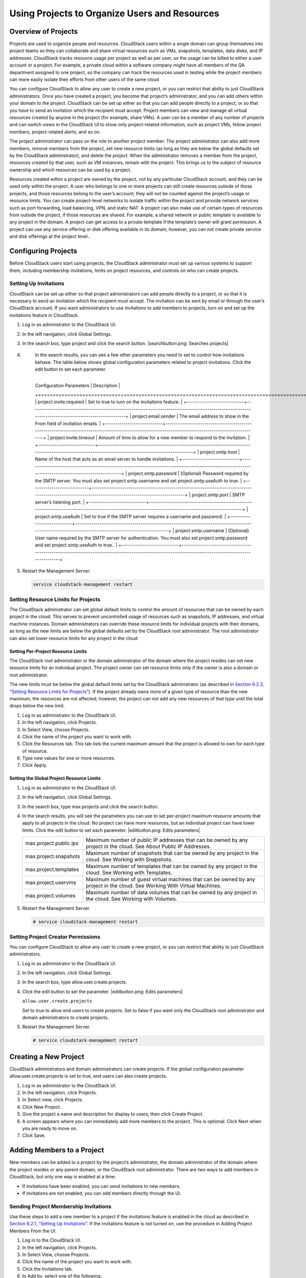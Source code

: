 .. Licensed to the Apache Software Foundation (ASF) under one
   or more contributor license agreements.  See the NOTICE file
   distributed with this work for additional information#
   regarding copyright ownership.  The ASF licenses this file
   to you under the Apache License, Version 2.0 (the
   "License"); you may not use this file except in compliance
   with the License.  You may obtain a copy of the License at
   http://www.apache.org/licenses/LICENSE-2.0
   Unless required by applicable law or agreed to in writing,
   software distributed under the License is distributed on an
   "AS IS" BASIS, WITHOUT WARRANTIES OR CONDITIONS OF ANY
   KIND, either express or implied.  See the License for the
   specific language governing permissions and limitations
   under the License.
   

Using Projects to Organize Users and Resources
==============================================

Overview of Projects
-------------------------

Projects are used to organize people and resources. CloudStack users
within a single domain can group themselves into project teams so they
can collaborate and share virtual resources such as VMs, snapshots,
templates, data disks, and IP addresses. CloudStack tracks resource
usage per project as well as per user, so the usage can be billed to
either a user account or a project. For example, a private cloud within
a software company might have all members of the QA department assigned
to one project, so the company can track the resources used in testing
while the project members can more easily isolate their efforts from
other users of the same cloud

You can configure CloudStack to allow any user to create a new project,
or you can restrict that ability to just CloudStack administrators. Once
you have created a project, you become that project’s administrator, and
you can add others within your domain to the project. CloudStack can be
set up either so that you can add people directly to a project, or so
that you have to send an invitation which the recipient must accept.
Project members can view and manage all virtual resources created by
anyone in the project (for example, share VMs). A user can be a member
of any number of projects and can switch views in the CloudStack UI to
show only project-related information, such as project VMs, fellow
project members, project-related alerts, and so on.

The project administrator can pass on the role to another project
member. The project administrator can also add more members, remove
members from the project, set new resource limits (as long as they are
below the global defaults set by the CloudStack administrator), and
delete the project. When the administrator removes a member from the
project, resources created by that user, such as VM instances, remain
with the project. This brings us to the subject of resource ownership
and which resources can be used by a project.

Resources created within a project are owned by the project, not by any
particular CloudStack account, and they can be used only within the
project. A user who belongs to one or more projects can still create
resources outside of those projects, and those resources belong to the
user’s account; they will not be counted against the project’s usage or
resource limits. You can create project-level networks to isolate
traffic within the project and provide network services such as port
forwarding, load balancing, VPN, and static NAT. A project can also make
use of certain types of resources from outside the project, if those
resources are shared. For example, a shared network or public template
is available to any project in the domain. A project can get access to a
private template if the template’s owner will grant permission. A
project can use any service offering or disk offering available in its
domain; however, you can not create private service and disk offerings
at the project level..

Configuring Projects
-------------------------

Before CloudStack users start using projects, the CloudStack
administrator must set up various systems to support them, including
membership invitations, limits on project resources, and controls on who
can create projects.

Setting Up Invitations
~~~~~~~~~~~~~~~~~~~~~~~~~~~~~

CloudStack can be set up either so that project administrators can add
people directly to a project, or so that it is necessary to send an
invitation which the recipient must accept. The invitation can be sent
by email or through the user’s CloudStack account. If you want
administrators to use invitations to add members to projects, turn on
and set up the invitations feature in CloudStack.

#. 

   Log in as administrator to the CloudStack UI.

#. 

   In the left navigation, click Global Settings.

#. 

   In the search box, type project and click the search button.
   |searchbutton.png: Searches projects|

#. 

   In the search results, you can see a few other parameters you need to
   set to control how invitations behave. The table below shows global
   configuration parameters related to project invitations. Click the
   edit button to set each parameter.

  +----------------------------+-------------------------------------------------------------------------------------------------------------------------------------------------------+
   | Configuration Parameters   | Description                                                                                                                                           |
   +============================+=======================================================================================================================================================+
   | project.invite.required    | Set to true to turn on the invitations feature.                                                                                                       |
   +----------------------------+-------------------------------------------------------------------------------------------------------------------------------------------------------+
   | project.email.sender       | The email address to show in the From field of invitation emails.                                                                                     |
   +----------------------------+-------------------------------------------------------------------------------------------------------------------------------------------------------+
   | project.invite.timeout     | Amount of time to allow for a new member to respond to the invitation.                                                                                |
   +----------------------------+-------------------------------------------------------------------------------------------------------------------------------------------------------+
   | project.smtp.host          | Name of the host that acts as an email server to handle invitations.                                                                                  |
   +----------------------------+-------------------------------------------------------------------------------------------------------------------------------------------------------+
   | project.smtp.password      | (Optional) Password required by the SMTP server. You must also set project.smtp.username and set project.smtp.useAuth to true.                        |
   +----------------------------+-------------------------------------------------------------------------------------------------------------------------------------------------------+
   | project.smtp.port          | SMTP server’s listening port.                                                                                                                         |
   +----------------------------+-------------------------------------------------------------------------------------------------------------------------------------------------------+
   | project.smtp.useAuth       | Set to true if the SMTP server requires a username and password.                                                                                      |
   +----------------------------+-------------------------------------------------------------------------------------------------------------------------------------------------------+
   | project.smtp.username      | (Optional) User name required by the SMTP server for authentication. You must also set project.smtp.password and set project.smtp.useAuth to true..   |
   +----------------------------+-------------------------------------------------------------------------------------------------------------------------------------------------------+


#. 

   Restart the Management Server:

   .. code:: bash

       service cloudstack-management restart

Setting Resource Limits for Projects
~~~~~~~~~~~~~~~~~~~~~~~~~~~~~~~~~~~~~~~~~~~

The CloudStack administrator can set global default limits to control
the amount of resources that can be owned by each project in the cloud.
This serves to prevent uncontrolled usage of resources such as
snapshots, IP addresses, and virtual machine instances. Domain
administrators can override these resource limits for individual
projects with their domains, as long as the new limits are below the
global defaults set by the CloudStack root administrator. The root
administrator can also set lower resource limits for any project in the
cloud

Setting Per-Project Resource Limits
^^^^^^^^^^^^^^^^^^^^^^^^^^^^^^^^^^^^^^^^^^^^

The CloudStack root administrator or the domain administrator of the
domain where the project resides can set new resource limits for an
individual project. The project owner can set resource limits only if
the owner is also a domain or root administrator.

The new limits must be below the global default limits set by the
CloudStack administrator (as described in `Section 6.2.2, “Setting
Resource Limits for Projects” <#set-resource-limits-for-projects>`__).
If the project already owns more of a given type of resource than the
new maximum, the resources are not affected; however, the project can
not add any new resources of that type until the total drops below the
new limit.

#. 

   Log in as administrator to the CloudStack UI.

#. 

   In the left navigation, click Projects.

#. 

   In Select View, choose Projects.

#. 

   Click the name of the project you want to work with.

#. 

   Click the Resources tab. This tab lists the current maximum amount
   that the project is allowed to own for each type of resource.

#. 

   Type new values for one or more resources.

#. 

   Click Apply.

Setting the Global Project Resource Limits
^^^^^^^^^^^^^^^^^^^^^^^^^^^^^^^^^^^^^^^^^^^^^^^^^^^

#. 

   Log in as administrator to the CloudStack UI.

#. 

   In the left navigation, click Global Settings.

#. 

   In the search box, type max.projects and click the search button.

#. 

   In the search results, you will see the parameters you can use to set
   per-project maximum resource amounts that apply to all projects in
   the cloud. No project can have more resources, but an individual
   project can have lower limits. Click the edit button to set each
   parameter. |editbutton.png: Edits parameters|

   +--------------------------+------------------------------------------------------------------------------------------------------------------------------+
   | max.project.public.ips   | Maximum number of public IP addresses that can be owned by any project in the cloud. See About Public IP Addresses.          |
   +--------------------------+------------------------------------------------------------------------------------------------------------------------------+
   | max.project.snapshots    | Maximum number of snapshots that can be owned by any project in the cloud. See Working with Snapshots.                       |
   +--------------------------+------------------------------------------------------------------------------------------------------------------------------+
   | max.project.templates    | Maximum number of templates that can be owned by any project in the cloud. See Working with Templates.                       |
   +--------------------------+------------------------------------------------------------------------------------------------------------------------------+
   | max.project.uservms      | Maximum number of guest virtual machines that can be owned by any project in the cloud. See Working With Virtual Machines.   |
   +--------------------------+------------------------------------------------------------------------------------------------------------------------------+
   | max.project.volumes      | Maximum number of data volumes that can be owned by any project in the cloud. See Working with Volumes.                      |
   +--------------------------+------------------------------------------------------------------------------------------------------------------------------+


#. 

   Restart the Management Server.

   .. code:: bash

       # service cloudstack-management restart

Setting Project Creator Permissions
~~~~~~~~~~~~~~~~~~~~~~~~~~~~~~~~~~~~~~~~~~

You can configure CloudStack to allow any user to create a new project,
or you can restrict that ability to just CloudStack administrators.

#. 

   Log in as administrator to the CloudStack UI.

#. 

   In the left navigation, click Global Settings.

#. 

   In the search box, type allow.user.create.projects.

#. 

   Click the edit button to set the parameter. |editbutton.png: Edits
   parameters|

   ``allow.user.create.projects``

   Set to true to allow end users to create projects. Set to false if
   you want only the CloudStack root administrator and domain
   administrators to create projects.

#. 

   Restart the Management Server.

   .. code:: bash

       # service cloudstack-management restart

Creating a New Project
---------------------------

CloudStack administrators and domain administrators can create projects.
If the global configuration parameter allow.user.create.projects is set
to true, end users can also create projects.

#. 

   Log in as administrator to the CloudStack UI.

#. 

   In the left navigation, click Projects.

#. 

   In Select view, click Projects.

#. 

   Click New Project.

#. 

   Give the project a name and description for display to users, then
   click Create Project.

#. 

   A screen appears where you can immediately add more members to the
   project. This is optional. Click Next when you are ready to move on.

#. 

   Click Save.

Adding Members to a Project
--------------------------------

New members can be added to a project by the project’s administrator,
the domain administrator of the domain where the project resides or any
parent domain, or the CloudStack root administrator. There are two ways
to add members in CloudStack, but only one way is enabled at a time:

-  

   If invitations have been enabled, you can send invitations to new
   members.

-  

   If invitations are not enabled, you can add members directly through
   the UI.

Sending Project Membership Invitations
~~~~~~~~~~~~~~~~~~~~~~~~~~~~~~~~~~~~~~~~~~~~~

Use these steps to add a new member to a project if the invitations
feature is enabled in the cloud as described in `Section 6.2.1, “Setting
Up Invitations” <#set-up-invitations>`__. If the invitations feature is
not turned on, use the procedure in Adding Project Members From the UI.

#. 

   Log in to the CloudStack UI.

#. 

   In the left navigation, click Projects.

#. 

   In Select View, choose Projects.

#. 

   Click the name of the project you want to work with.

#. 

   Click the Invitations tab.

#. 

   In Add by, select one of the following:

   #. 

      Account – The invitation will appear in the user’s Invitations tab
      in the Project View. See Using the Project View.

   #. 

      Email – The invitation will be sent to the user’s email address.
      Each emailed invitation includes a unique code called a token
      which the recipient will provide back to CloudStack when accepting
      the invitation. Email invitations will work only if the global
      parameters related to the SMTP server have been set. See
      `Section 6.2.1, “Setting Up Invitations” <#set-up-invitations>`__.

#. 

   Type the user name or email address of the new member you want to
   add, and click Invite. Type the CloudStack user name if you chose
   Account in the previous step. If you chose Email, type the email
   address. You can invite only people who have an account in this cloud
   within the same domain as the project. However, you can send the
   invitation to any email address.

#. 

   To view and manage the invitations you have sent, return to this tab.
   When an invitation is accepted, the new member will appear in the
   project’s Accounts tab.

Adding Project Members From the UI
~~~~~~~~~~~~~~~~~~~~~~~~~~~~~~~~~~~~~~~~~

The steps below tell how to add a new member to a project if the
invitations feature is not enabled in the cloud. If the invitations
feature is enabled cloud,as described in `Section 6.2.1, “Setting Up
Invitations” <#set-up-invitations>`__, use the procedure in
`Section 6.4.1, “Sending Project Membership
Invitations” <#send-projects-membership-invitation>`__.

#. 

   Log in to the CloudStack UI.

#. 

   In the left navigation, click Projects.

#. 

   In Select View, choose Projects.

#. 

   Click the name of the project you want to work with.

#. 

   Click the Accounts tab. The current members of the project are
   listed.

#. 

   Type the account name of the new member you want to add, and click
   Add Account. You can add only people who have an account in this
   cloud and within the same domain as the project.

Accepting a Membership Invitation
--------------------------------------

If you have received an invitation to join a CloudStack project, and you
want to accept the invitation, follow these steps:

#. 

   Log in to the CloudStack UI.

#. 

   In the left navigation, click Projects.

#. 

   In Select View, choose Invitations.

#. 

   If you see the invitation listed onscreen, click the Accept button.

   Invitations listed on screen were sent to you using your CloudStack
   account name.

#. 

   If you received an email invitation, click the Enter Token button,
   and provide the project ID and unique ID code (token) from the email.

Suspending or Deleting a Project
-------------------------------------

When a project is suspended, it retains the resources it owns, but they
can no longer be used. No new resources or members can be added to a
suspended project.

When a project is deleted, its resources are destroyed, and member
accounts are removed from the project. The project’s status is shown as
Disabled pending final deletion.

A project can be suspended or deleted by the project administrator, the
domain administrator of the domain the project belongs to or of its
parent domain, or the CloudStack root administrator.

#. 

   Log in to the CloudStack UI.

#. 

   In the left navigation, click Projects.

#. 

   In Select View, choose Projects.

#. 

   Click the name of the project.

#. 

   Click one of the buttons:

   To delete, use |deletebutton.png: Removes a project|

   To suspend, use |deletebutton.png: suspends a project|

Using the Project View
---------------------------

If you are a member of a project, you can use CloudStack’s project view
to see project members, resources consumed, and more. The project view
shows only information related to one project. It is a useful way to
filter out other information so you can concentrate on a project status
and resources.

#. 

   Log in to the CloudStack UI.

#. 

   Click Project View.

#. 

   The project dashboard appears, showing the project’s VMs, volumes,
   users, events, network settings, and more. From the dashboard, you
   can:

   -  

      Click the Accounts tab to view and manage project members. If you
      are the project administrator, you can add new members, remove
      members, or change the role of a member from user to admin. Only
      one member at a time can have the admin role, so if you set
      another user’s role to admin, your role will change to regular
      user.

   -  

      (If invitations are enabled) Click the Invitations tab to view and
      manage invitations that have been sent to new project members but
      not yet accepted. Pending invitations will remain in this list
      until the new member accepts, the invitation timeout is reached,
      or you cancel the invitation.
